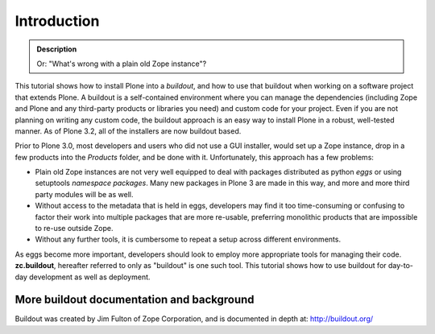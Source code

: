 ============
Introduction
============

.. admonition:: Description

   Or: "What's wrong with a plain old Zope instance"?

This tutorial shows how to install Plone into a *buildout*, and
how to use that buildout when working on a software project that
extends Plone. A buildout is a self-contained environment where you
can manage the dependencies (including Zope and Plone and any
third-party products or libraries you need) and custom code for
your project. Even if you are not planning on writing any custom
code, the buildout approach is an easy way to install Plone in a
robust, well-tested manner.  As of Plone 3.2, all of the installers
are now buildout based.

Prior to Plone 3.0, most developers and users who did not use a GUI
installer, would set up a Zope instance, drop in a few products
into the *Products* folder, and be done with it. Unfortunately, this
approach has a few problems:


-  Plain old Zope instances are not very well equipped to deal with
   packages distributed as python *eggs* or using setuptools
   *namespace packages*. Many new packages in Plone 3 are made in this
   way, and more and more third party modules will be as well.
-  Without access to the metadata that is held in eggs, developers
   may find it too time-consuming or confusing to factor their work
   into multiple packages that are more re-usable, preferring
   monolithic products that are impossible to re-use outside Zope.
-  Without any further tools, it is cumbersome to repeat a setup
   across different environments.

As eggs become more important, developers should look to employ
more appropriate tools for managing their code. **zc.buildout**,
hereafter referred to only as "buildout" is one such tool. This
tutorial shows how to use buildout for day-to-day development as
well as deployment.

More buildout documentation and background
~~~~~~~~~~~~~~~~~~~~~~~~~~~~~~~~~~~~~~~~~~

Buildout was created by Jim Fulton of Zope Corporation, and is
documented in depth at: `http://buildout.org/`_

.. _`http://buildout.org/`: http://buildout.org/
